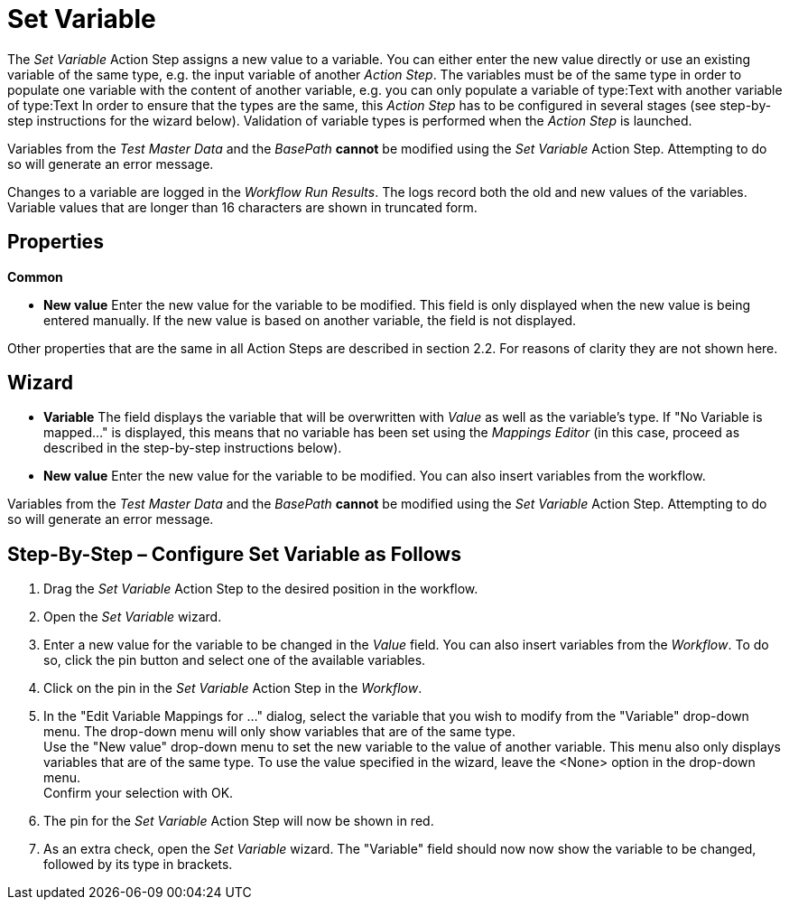 

= Set Variable

The _Set Variable_ Action Step assigns a new value to a variable. You
can either enter the new value directly or use an existing variable of
the same type, e.g. the input variable of another _Action Step_. The
variables must be of the same type in order to populate one variable
with the content of another variable, e.g. you can only populate a
variable of type:Text with another variable of type:Text In order to
ensure that the types are the same, this _Action Step_ has to be
configured in several stages (see step-by-step instructions for the
wizard below). Validation of variable types is performed when the
_Action Step_ is launched.
// but you can also perform validation using the image:media\image1.png[image,width=21,height=25] button in the toolbar.

Variables from the _Test Master Data_ and the _BasePath_ *cannot* be
modified using the _Set Variable_ Action Step. Attempting to do so will
generate an error message.

Changes to a variable are logged in the _Workflow Run Results_. The logs record both the old
and new values of the variables. Variable values that are longer than 16
characters are shown in truncated form.

== Properties

*Common*

* *New value* Enter the new value for the variable to be modified. This
field is only displayed when the new value is being entered manually. If
the new value is based on another variable, the field is not displayed.

Other properties that are the same in all Action Steps are described in
section 2.2. For reasons of clarity they are not shown here.

== Wizard

* *Variable* The field displays the variable that will be overwritten
with _Value_ as well as the variable's type. If "No Variable is mapped…"
is displayed, this means that no variable has been set using the
_Mappings Editor_ (in this case, proceed as described in the
step-by-step instructions below).
* *New value* Enter the new value for the variable to be modified. You
can also insert variables from the workflow.
//To do so, click the image:media\image2.png[image,width=17,height=24] button and select one of the available variables.

Variables from the _Test Master Data_ and the _BasePath_ *cannot* be
modified using the _Set Variable_ Action Step. Attempting to do so will
generate an error message.

== Step-By-Step – Configure Set Variable as Follows

[arabic]
. Drag the _Set Variable_ Action Step to the desired position in the
workflow.
. Open the _Set Variable_ wizard.
. Enter a new value for the variable to be changed in the _Value_ field.
You can also insert variables from the _Workflow_. To do so, click the
pin button and select one of the available variables.
. Click on the pin in the _Set Variable_ Action Step in the _Workflow_.
. In the "Edit Variable Mappings for …" dialog, select the variable that
you wish to modify from the "Variable" drop-down menu. The drop-down
menu will only show variables that are of the same type. +
Use the "New value" drop-down menu to set the new variable to the value
of another variable. This menu also only displays variables that are of
the same type. To use the value specified in the wizard, leave the
<None> option in the drop-down menu. +
Confirm your selection with OK.
. The pin for the _Set Variable_ Action Step will now be shown in red.
. As an extra check, open the _Set Variable_ wizard. The "Variable"
field should now now show the variable to be changed, followed by its
type in brackets.
